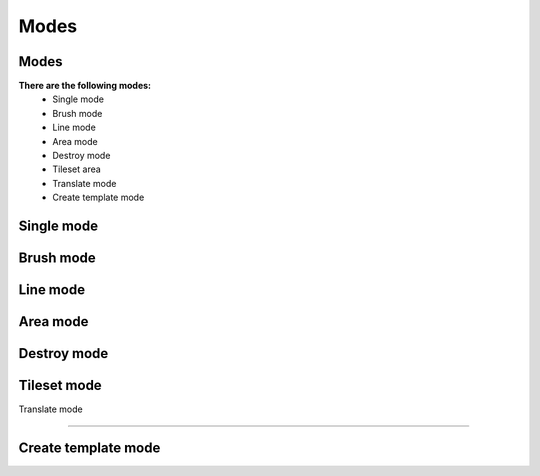 Modes
=====

.. modes:

Modes
------------

**There are the following modes:**
	* Single mode
	* Brush mode
	* Line mode
	* Area mode
	* Destroy mode
	* Tileset area
	* Translate mode
	* Create template mode
	
	
Single mode
------------

Brush mode
------------

Line mode
------------

Area mode
------------

Destroy mode
------------

Tileset mode
------------

Translate mode

------------

Create template mode
------------